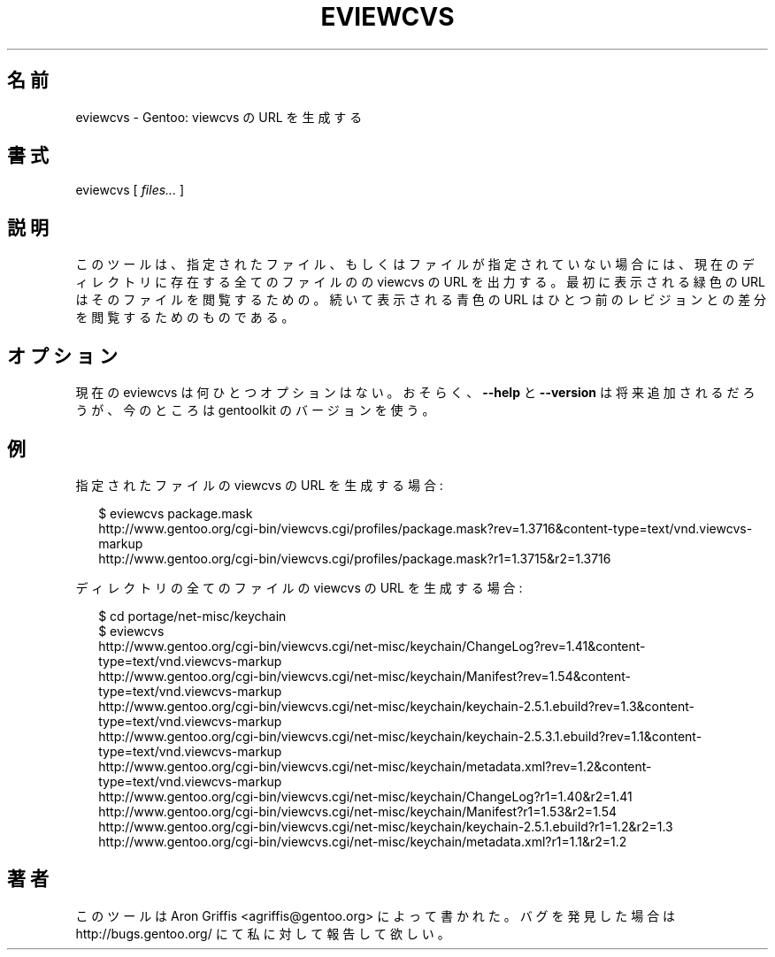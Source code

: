 .\"
.\" Japanese Version Copyright (c) 2005 Akinori Hattori
.\"     all rights reserved.
.\" Translated on 4 Oct 2005 by Akinori Hattori <hattya@gentoo.org>
.\"
.TH EVIEWCVS 1 "2005-03-12" "perl v5.8.6" "User Contributed Perl Documentation"
.SH 名前
eviewcvs \- Gentoo: viewcvs の URL を生成する
.SH 書式
eviewcvs [ \fIfiles...\fR ]
.SH 説明
このツールは、指定されたファイル、もしくはファイルが指定されていない場合には、現
在のディレクトリに存在する全てのファイルのの viewcvs の URL を出力する。最初に表
示される緑色の URL はそのファイルを閲覧するための。続いて表示される青色の URL は
ひとつ前のレビジョンとの差分を閲覧するためのものである。
.SH オプション
現在の eviewcvs は何ひとつオプションはない。
おそらく、\fB\-\-help\fR と \fB\-\-version\fR は将来追加されるだろうが、今のとこ
ろは gentoolkit のバージョンを使う。
.SH 例
.PP
指定されたファイルの viewcvs の URL を生成する場合:
.PP
.RS 2
.nf
$ eviewcvs package.mask
http://www.gentoo.org/cgi-bin/viewcvs.cgi/profiles/package.mask?rev=1.3716&content-type=text/vnd.viewcvs-markup
http://www.gentoo.org/cgi-bin/viewcvs.cgi/profiles/package.mask?r1=1.3715&r2=1.3716
.fi
.RE
.PP
ディレクトリの全てのファイルの viewcvs の URL を生成する場合:
.PP
.RS 2
.nf
$ cd portage/net-misc/keychain
$ eviewcvs
http://www.gentoo.org/cgi-bin/viewcvs.cgi/net-misc/keychain/ChangeLog?rev=1.41&content-type=text/vnd.viewcvs-markup
http://www.gentoo.org/cgi-bin/viewcvs.cgi/net-misc/keychain/Manifest?rev=1.54&content-type=text/vnd.viewcvs-markup
http://www.gentoo.org/cgi-bin/viewcvs.cgi/net-misc/keychain/keychain-2.5.1.ebuild?rev=1.3&content-type=text/vnd.viewcvs-markup
http://www.gentoo.org/cgi-bin/viewcvs.cgi/net-misc/keychain/keychain-2.5.3.1.ebuild?rev=1.1&content-type=text/vnd.viewcvs-markup
http://www.gentoo.org/cgi-bin/viewcvs.cgi/net-misc/keychain/metadata.xml?rev=1.2&content-type=text/vnd.viewcvs-markup
http://www.gentoo.org/cgi-bin/viewcvs.cgi/net-misc/keychain/ChangeLog?r1=1.40&r2=1.41
http://www.gentoo.org/cgi-bin/viewcvs.cgi/net-misc/keychain/Manifest?r1=1.53&r2=1.54
http://www.gentoo.org/cgi-bin/viewcvs.cgi/net-misc/keychain/keychain-2.5.1.ebuild?r1=1.2&r2=1.3
http://www.gentoo.org/cgi-bin/viewcvs.cgi/net-misc/keychain/metadata.xml?r1=1.1&r2=1.2
.fi
.RE
.SH 著者
このツールは Aron Griffis <agriffis@gentoo.org> によって書かれた。バグを発見した
場合は http://bugs.gentoo.org/ にて私に対して報告して欲しい。
